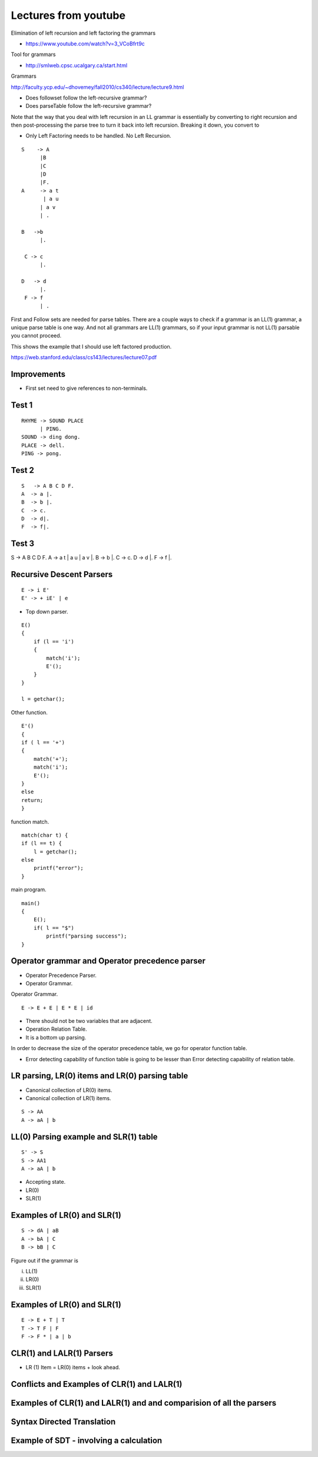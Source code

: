 Lectures from youtube
=====================


Elimination of left recursion and left factoring the grammars

* https://www.youtube.com/watch?v=3_VCoBfrt9c


Tool for grammars

* http://smlweb.cpsc.ucalgary.ca/start.html

Grammars

http://faculty.ycp.edu/~dhovemey/fall2010/cs340/lecture/lecture9.html


* Does followset follow the left-recursive grammar?
* Does parseTable follow the left-recursive grammar?



Note that the way that you deal with left recursion in an LL grammar is essentially by converting to right recursion
and then post-processing the parse tree to turn it back into left recursion. Breaking it down, you convert to


* Only Left Factoring needs to be handled. No Left Recursion.


::

    S    -> A
          |B
          |C
          |D
          |F.
    A     -> a t
           | a u
          | a v
          | .

    B   ->b
          |.

     C -> c
          |.

    D   -> d
          |.
     F -> f
          | .



First and Follow sets are needed for parse tables. There are a couple ways to check if
a grammar is an LL(1) grammar, a unique parse table is one way. And not all grammars
are LL(1) grammars, so if your input grammar is not LL(1) parsable you cannot proceed.


This shows the example that I should use left factored production.

https://web.stanford.edu/class/cs143/lectures/lecture07.pdf


Improvements
------------

* First set need to give references to non-terminals.


Test 1
------

::

    RHYME -> SOUND PLACE
          | PING.
    SOUND -> ding dong.
    PLACE -> dell.
    PING -> pong.


Test 2
------

::

    S   -> A B C D F.
    A  -> a |.
    B  -> b |.
    C  -> c.
    D  -> d|.
    F  -> f|.


Test 3
------


S     -> A B C D F.
A     -> a t | a u | a v |.
B     -> b |.
C     -> c.
D     -> d |.
F     -> f |.


Recursive Descent Parsers
-------------------------

.. raw:: html

    <iframe width="560" height="315" src="https://www.youtube.com/embed/SH5F-rwWEog?list=PLEbnTDJUr_IcPtUXFy2b1sGRPsLFMghhS" frameborder="0" allowfullscreen></iframe>

::

    E -> i E'
    E' -> + iE' | e

* Top down parser.

::

    E()
    {
        if (l == 'i')
        {
            match('i');
            E'();
        }
    }

    l = getchar();

Other function.

::

    E'()
    {
    if ( l == '+')
    {
        match('+');
        match('i');
        E'();
    }
    else
    return;
    }

function match.

::

    match(char t) {
    if (l == t) {
        l = getchar();
    else
        printf("error");
    }

main program.

::

    main()
    {
        E();
        if( l == "$")
            printf("parsing success");
    }


Operator grammar and Operator precedence parser
-----------------------------------------------

.. raw:: html

    <iframe width="560" height="315" src="https://www.youtube.com/embed/n5UWAaw_byw" frameborder="0" allowfullscreen></iframe>

* Operator Precedence Parser.
* Operator Grammar.

Operator Grammar.

::

    E -> E + E | E * E | id

* There should not be two variables that are adjacent.
* Operation Relation Table.
* It is a bottom up parsing.

In order to decrease the size of the operator precedence table, we go for operator function table.

* Error detecting capability of function table is going to be lesser than Error detecting capability of relation table.

LR parsing, LR(0) items and LR(0) parsing table
-----------------------------------------------

.. raw:: html

    <iframe width="560" height="315" src="https://www.youtube.com/embed/APJ_Eh60Qwo" frameborder="0" allowfullscreen></iframe>

* Canonical collection of LR(0) items.
* Canonical collection of LR(1) items.

::

    S -> AA
    A -> aA | b


LL(0) Parsing example and SLR(1) table
--------------------------------------

.. raw:: html

    <iframe width="560" height="315" src="https://www.youtube.com/embed/0kiTNN2kHyY" frameborder="0" allowfullscreen></iframe>


::

    S' -> S
    S -> AA1
    A -> aA | b


* Accepting state.
* LR(0)
* SLR(1)

Examples of LR(0) and SLR(1)
----------------------------

::

    S -> dA | aB
    A -> bA | C
    B -> bB | C


Figure out if the grammar is


i) LL(1)
ii) LR(0)
iii) SLR(1)

Examples of LR(0) and SLR(1)
----------------------------


.. raw:: html

    <iframe width="560" height="315" src="https://www.youtube.com/embed/5s4CWn6GiwY" frameborder="0" allowfullscreen></iframe>

::

    E -> E + T | T
    T -> T F | F
    F -> F * | a | b


CLR(1) and LALR(1) Parsers
--------------------------

.. raw:: html

    <iframe width="560" height="315" src="https://www.youtube.com/embed/VSkfnRfNuwI" frameborder="0" allowfullscreen></iframe>


* LR (1) Item = LR(0) items + look ahead.

Conflicts and Examples of CLR(1) and LALR(1)
--------------------------------------------

.. raw:: html

    <iframe width="560" height="315" src="https://www.youtube.com/embed/Nxj0g1mk5Ak" frameborder="0" allowfullscreen></iframe>


Examples of CLR(1) and LALR(1) and and comparision of all the parsers
---------------------------------------------------------------------

.. raw:: html

    <iframe width="560" height="315" src="https://www.youtube.com/embed/1XD2wk52-Cs" frameborder="0" allowfullscreen></iframe>


Syntax Directed Translation
---------------------------

.. raw:: html

    <iframe width="560" height="315" src="https://www.youtube.com/embed/queUceGJqh0" frameborder="0" allowfullscreen></iframe>

Example of SDT - involving a calculation
----------------------------------------

.. raw:: html

    <iframe width="560" height="315" src="https://www.youtube.com/embed/fmRgKPLEROg" frameborder="0" allowfullscreen></iframe>
